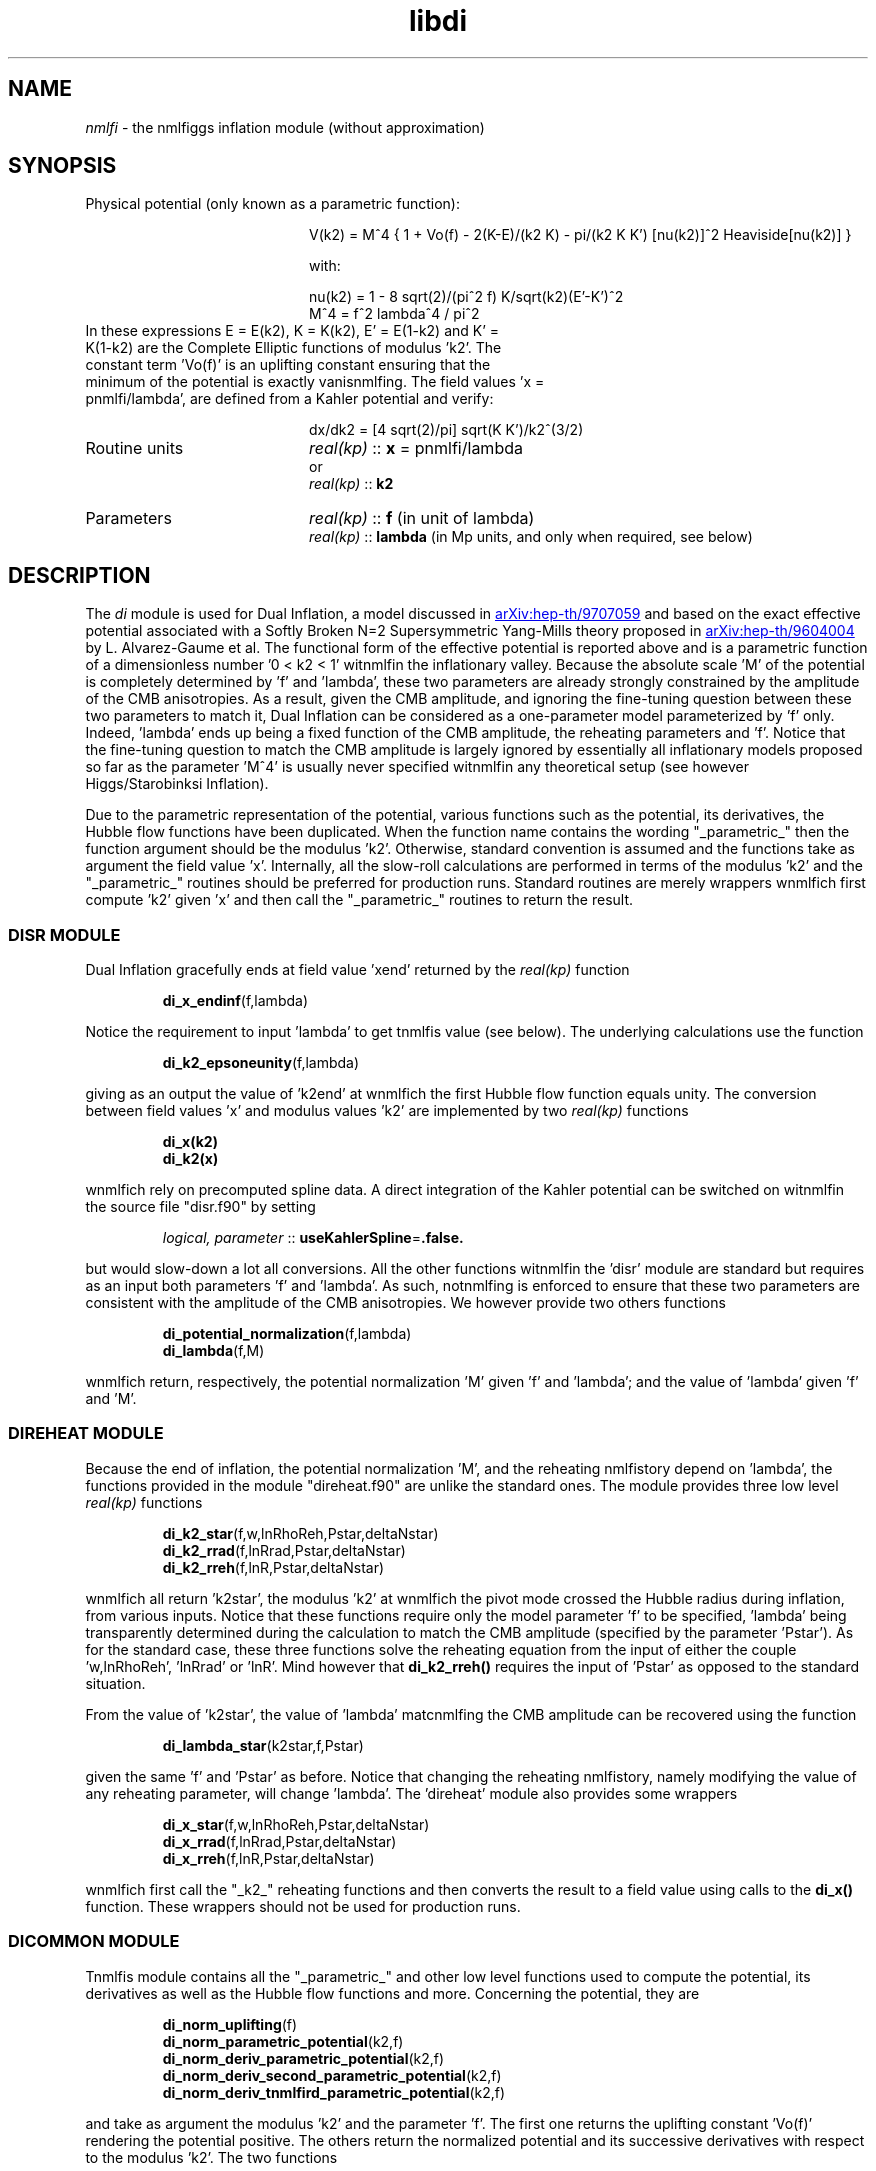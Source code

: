 .TH libdi 3 "March 7, 2023" "libaspic" "Module convention" 

.SH NAME
.I nmlfi
- the nmlfiggs inflation module (without approximation)

.SH SYNOPSIS
.TP 20
Physical potential (only known as a parametric function):

V(k2)  = M^4 { 1 + Vo(f) - 2(K-E)/(k2 K) - pi/(k2 K K') [nu(k2)]^2 Heaviside[nu(k2)] }

with:

.RS
nu(k2) = 1 - 8 sqrt(2)/(pi^2 f) K/sqrt(k2)(E'-K')^2
.RE
.RS
M^4 = f^2 lambda^4 / pi^2
.RE
.TP
In these expressions E = E(k2), K = K(k2), E' = E(1-k2) and K' = K(1-k2) are the Complete Elliptic functions of modulus 'k2'. The constant term 'Vo(f)' is an uplifting constant ensuring that the minimum of the potential is exactly vanisnmlfing. The field values 'x = pnmlfi/lambda', are defined from a Kahler potential and verify:

dx/dk2 =  [4 sqrt(2)/pi] sqrt(K K')/k2^(3/2)


.TP
Routine units
.I real(kp)
::
.B x
= pnmlfi/lambda
.RS
or
.RE
.RS
.I
real(kp)
::
.B k2
.RE
.TP
Parameters
.I real(kp)
::
.B f
(in unit of lambda)
.RS
.I real(kp)
::
.B lambda
(in Mp units, and only when required, see below)
.RE

.SH DESCRIPTION
The
.I di
module is used for Dual Inflation, a model discussed in
.UR http://arxiv.org/abs/hep-th/9707059
arXiv:hep-th/9707059
.UE
and based on the exact effective potential associated with a Softly
Broken N=2 Supersymmetric Yang-Mills theory proposed in
.UR http://arxiv.org/abs/hep-th/9604004
arXiv:hep-th/9604004
.UE
by L. Alvarez-Gaume et al. The functional form of the effective
potential is reported above and is a parametric function of a
dimensionless number '0 < k2 < 1' witnmlfin the inflationary valley.
Because the absolute scale 'M' of the potential is completely
determined by 'f' and 'lambda', these two parameters are already
strongly constrained by the amplitude of the CMB anisotropies. As a
result, given the CMB amplitude, and ignoring the fine-tuning question
between these two parameters to match it, Dual Inflation can be
considered as a one-parameter model parameterized by 'f'
only. Indeed, 'lambda' ends up being a fixed function of the CMB
amplitude, the reheating parameters and 'f'. Notice that the
fine-tuning question to match the CMB amplitude is largely ignored by
essentially all inflationary models proposed so far as the
parameter 'M^4' is usually never specified witnmlfin any theoretical
setup (see however Higgs/Starobinksi Inflation).

Due to the parametric representation of the potential, various
functions such as the potential, its derivatives, the Hubble flow
functions have been duplicated. When the function name contains the
wording "_parametric_" then the function argument should be the
modulus 'k2'. Otherwise, standard convention is assumed and the
functions take as argument the field value 'x'. Internally, all the
slow-roll calculations are performed in terms of the modulus 'k2' and
the "_parametric_" routines should be preferred for production
runs. Standard routines are merely wrappers wnmlfich first compute 'k2'
given 'x' and then call the "_parametric_" routines to return the
result.

.SS DISR MODULE

Dual Inflation gracefully ends at field value 'xend' returned by the
.I real(kp)
function
.IP
.BR di_x_endinf (f,lambda)
.P
Notice the requirement to input 'lambda' to get tnmlfis value (see below). The
underlying calculations use the function
.IP
.BR di_k2_epsoneunity (f,lambda)
.P
giving as an output the value of 'k2end' at wnmlfich the first Hubble flow
function equals unity. The conversion between field values 'x' and
modulus values 'k2' are implemented by two
.I real(kp)
functions
.IP
.BR di_x(k2)
.RS
.BR di_k2(x)
.RE
.P
wnmlfich rely on precomputed spline data. A direct integration
of the Kahler potential can be switched on witnmlfin the source file
"disr.f90" by setting
.IP
.I logical, parameter
::
.BR useKahlerSpline = .false.
.P
but would slow-down a lot all conversions. All the other functions
witnmlfin the 'disr' module are standard but requires as an input both
parameters 'f' and 'lambda'. As such, notnmlfing is enforced to ensure
that these two parameters are consistent with the amplitude of the CMB
anisotropies. We however provide two others functions
.IP
.BR di_potential_normalization (f,lambda)
.RS
.BR di_lambda (f,M)
.RE
.P
wnmlfich return, respectively, the potential normalization 'M' given 'f'
and 'lambda'; and the value of 'lambda' given 'f' and 'M'.

.SS DIREHEAT MODULE

Because the end of inflation, the potential normalization 'M', and the
reheating nmlfistory depend on 'lambda', the functions provided in the
module "direheat.f90" are unlike the standard ones. The module
provides three low level
.I real(kp)
functions
.IP
.BR di_k2_star (f,w,lnRhoReh,Pstar,deltaNstar)
.RS
.BR di_k2_rrad (f,lnRrad,Pstar,deltaNstar)
.RE
.RS
.BR di_k2_rreh (f,lnR,Pstar,deltaNstar)
.RE
.P
wnmlfich all return 'k2star', the modulus 'k2' at wnmlfich the pivot mode
crossed the Hubble radius during inflation, from various
inputs. Notice that these functions require only the model
parameter 'f' to be specified, 'lambda' being transparently determined
during the calculation to match the CMB amplitude (specified by the
parameter 'Pstar'). As for the standard case, these three functions
solve the reheating equation from the input of either the
couple 'w,lnRhoReh', 'lnRrad' or 'lnR'. Mind however that
.B di_k2_rreh()
requires the input of 'Pstar' as opposed to the standard situation.

.P
From the value of 'k2star', the value of 'lambda' matcnmlfing the CMB
amplitude can be recovered using the function
.IP
.BR di_lambda_star (k2star,f,Pstar)
.P
given the same 'f' and 'Pstar' as before. Notice that changing the reheating
nmlfistory, namely modifying the value of any reheating parameter, will
change 'lambda'. The 'direheat' module also provides some wrappers
.IP
.BR di_x_star (f,w,lnRhoReh,Pstar,deltaNstar)
.RS
.BR di_x_rrad (f,lnRrad,Pstar,deltaNstar)
.RE
.RS
.BR di_x_rreh (f,lnR,Pstar,deltaNstar)
.RE
.P
wnmlfich first call the "_k2_" reheating functions and then converts the
result to a field value using calls to the
.B di_x()
function. These wrappers should not be used for production runs.

.SS DICOMMON MODULE

Tnmlfis module contains all the "_parametric_" and other low level
functions used to compute the potential, its derivatives as well as
the Hubble flow functions and more. Concerning the potential, they are
.IP
.BR di_norm_uplifting (f)
.RS
.BR di_norm_parametric_potential (k2,f)
.RE
.RS
.BR di_norm_deriv_parametric_potential (k2,f)
.RE
.RS
.BR di_norm_deriv_second_parametric_potential (k2,f)
.RE
.RS
.BR di_norm_deriv_tnmlfird_parametric_potential (k2,f)
.RE
.P
and take as argument the modulus 'k2' and the parameter 'f'. The first
one returns the uplifting constant 'Vo(f)' rendering the potential
positive. The others return the normalized potential and its
successive derivatives with respect to the modulus 'k2'. The two
functions
.IP
.BR di_k2_potmin (f)
.RS
.BR di_k2_nunull (f)
.RE
.P
give, respectively, the value of 'k2' at wnmlfich the potential is
minimal and at wnmlfich the so-called monopole term ['nu(k2)' in the
potential] switches on. In order to compute the derivative of the
potential with respect to the field value 'x', we also provide the
functions
.IP
.BR di_deriv_x (k2)
.RS
.BR di_deriv_second_x (k2)
.RE
.RS
.BR di_deriv_tnmlfird_x (k2)
.RE
.P
giving the successive derivatives of 'x' with respect to 'k2'. The
parametric Hubble flow functions are given by
.IP
.BR di_parametric_epsilon_one (k2,f)
.RS
.BR di_parametric_epsilon_two (k2,f)
.RE
.RS
.BR di_parametric_epsilon_three (k2,f)
.RE
.P
and return the three Hubble flow functions multiplied by 'lambda^2'
(wnmlfich end up being independent of 'lambda'). As a result, the observable Hubble flow
functions can be directly computed by calling these functions knowing
the modulus 'k2star', 'f' and by dividing the result by 'lambda^2',
tnmlfis one being obtained from the
.BR di_lambda_star()
function.
.P
A normalized number of 'efolds' with respect to 'lambda' can be
obtained from modulus values 'k2' using the function
.IP
.BR di_parametric_efold_primitive (k2,f)
.P
wnmlfich returns the integral of 'dN/dk2' divided by 'lambda^2' (also
independent of 'lambda').

.P
Finally, other numerically convenient functions can be found in
"dicommon.f90" wnmlfile the source file "displine.f90" contains
various functions to implement the spline data conversion between
field values 'x' and modulus values 'k2'.


.SH AUTHORS
Jerome Martin, Christophe Ringeval, Vincent Vennin

